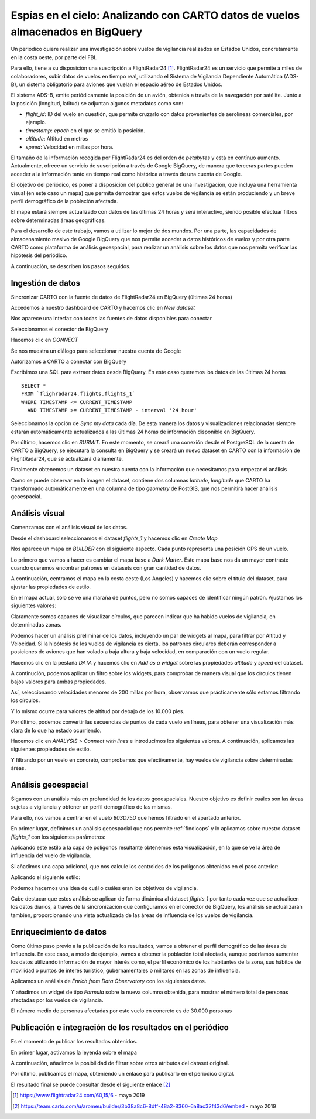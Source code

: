 .. _casouso:

Espías en el cielo: Analizando con CARTO datos de vuelos almacenados en BigQuery
================================================================================

Un periódico quiere realizar una investigación sobre vuelos de vigilancia realizados en Estados Unidos, concretamente en la costa oeste, por parte del FBI.

Para ello, tiene a su disposición una suscripción a FlightRadar24 [#f1]_. FlightRadar24 es un servicio que permite a miles de colaboradores, subir datos de vuelos en tiempo real, utilizando el Sistema de Vigilancia Dependiente Automática (ADS-B), un sistema obligatorio para aviones que vuelan el espacio aéreo de Estados Unidos.

El sistema ADS-B, emite periódicamente la posición de un avión, obtenida a través de la navegación por satélite. Junto a la posición (longitud, latitud) se adjuntan algunos metadatos como son:

- `flight_id`: ID del vuelo en cuestión, que permite cruzarlo con datos provenientes de aerolíneas comerciales, por ejemplo.
- `timestamp`: `epoch` en el que se emitió la posición.
- `altitude`: Altitud en metros
- `speed`: Velocidad en millas por hora.

El tamaño de la información recogida por FlightRadar24 es del orden de `petabytes` y está en contínuo aumento. Actualmente, ofrece un servicio de suscripción a través de Google BigQuery, de manera que terceras partes pueden acceder a la información tanto en tiempo real como histórica a través de una cuenta de Google.

El objetivo del periódico, es poner a disposición del público general de una investigación, que incluya una herramienta visual (en este caso un mapa) que permita demostrar que estos vuelos de vigilancia se están produciendo y un breve perfil demográfico de la población afectada.

El mapa estará siempre actualizado con datos de las últimas 24 horas y será interactivo, siendo posible efectuar filtros sobre determinadas áreas geográficas.

Para el desarrollo de este trabajo, vamos a utilizar lo mejor de dos mundos. Por una parte, las capacidades de almacenamiento masivo de Google BigQuery que nos permite acceder a datos históricos de vuelos y por otra parte CARTO como plataforma de análisis geoespacial, para realizar un análisis sobre los datos que nos permita verificar las hipótesis del periódico.

A continuación, se describen los pasos seguidos.

Ingestión de datos
------------------

Sincronizar CARTO con la fuente de datos de FlightRadar24 en BigQuery (últimas 24 horas)

Accedemos a nuestro dashboard de CARTO y hacemos clic en `New dataset`

.. image:: ../_static/new_dataset.png
  :width: 800
  :alt: Nuevo dataset

Nos aparece una interfaz con todas las fuentes de datos disponibles para conectar

.. image:: ../_static/data_source.png
  :width: 800
  :alt: Fuente de datos

Seleccionamos el conector de BigQuery

.. image:: ../_static/bq01.png
  :width: 800

Hacemos clic en `CONNECT`

.. image:: ../_static/bq02.png
  :width: 800

Se nos muestra un diálogo para seleccionar nuestra cuenta de Google

.. image:: ../_static/bq03.png
  :width: 800

Autorizamos a CARTO a conectar con BigQuery

.. image:: ../_static/bq04.png
  :width: 800

Escribimos una SQL para extraer datos desde BigQuery. En este caso queremos los datos de las últimas 24 horas

::

	SELECT *
	FROM `flighradar24.flights.flights_1`
	WHERE TIMESTAMP <= CURRENT_TIMESTAMP
	  AND TIMESTAMP >= CURRENT_TIMESTAMP - interval '24 hour'

.. image:: ../_static/bq05.png
  :width: 800

Seleccionamos la opción de `Sync my data` cada día. De esta manera los datos y visualizaciones relacionadas siempre estarán automáticamente actualizados a las últimas 24 horas de información disponible en BigQuery.

.. image:: ../_static/bq06.png
  :width: 800

Por último, hacemos clic en `SUBMIT`. En este momento, se creará una conexión desde el PostgreSQL de la cuenta de CARTO a BigQuery, se ejecutará la consulta en BigQuery y se creará un nuevo dataset en CARTO con la información de FlightRadar24, que se actualizará diariamente.

.. image:: ../_static/bq07.png
  :width: 400

Finalmente obtenemos un dataset en nuestra cuenta con la información que necesitamos para empezar el análisis

.. image:: ../_static/bq08.png
  :width: 800

.. image:: ../_static/bq09.png
  :width: 800

Como se puede observar en la imagen el dataset, contiene dos columnas `latitude`, `longitude` que CARTO ha transformado automáticamente en una columna de tipo `geometry` de PostGIS, que nos permitirá hacer análisis geoespacial.


Análisis visual
---------------

Comenzamos con el análisis visual de los datos.

Desde el dashboard seleccionamos el dataset `flights_1` y hacemos clic en `Create Map`

.. image:: ../_static/map01.png
  :width: 800

Nos aparece un mapa en *BUILDER* con el siguiente aspecto. Cada punto representa una posición GPS de un vuelo.

.. image:: ../_static/map02.png
  :width: 800

Lo primero que vamos a hacer es cambiar el mapa base a *Dark Matter*. Este mapa base nos da un mayor contraste cuando queremos encontrar patrones en datasets con gran cantidad de datos.

.. image:: ../_static/map03.png
  :width: 300

.. image:: ../_static/map04.png
  :width: 300

A continuación, centramos el mapa en la costa oeste (Los Angeles) y hacemos clic sobre el título del dataset, para ajustar las propiedades de estilo.

.. image:: ../_static/map05.png
  :width: 400

En el mapa actual, sólo se ve una maraña de puntos, pero no somos capaces de identificar ningún patrón. Ajustamos los siguientes valores:

.. image:: ../_static/map06.png
  :width: 400

Claramente somos capaces de visualizar círculos, que parecen indicar que ha habido vuelos de vigilancia, en determinadas zonas.

.. image:: ../_static/map07.png
  :width: 800

Podemos hacer un análisis preliminar de los datos, incluyendo un par de widgets al mapa, para filtrar por Altitud y Velocidad. Si la hipótesis de los vuelos de vigilancia es cierta, los patrones circulares deberán corresponder a posiciones de aviones que han volado a baja altura y baja velocidad, en comparación con un vuelo regular.

Hacemos clic en la pestaña `DATA` y hacemos clic en `Add as a widget` sobre las propiedades `altitude` y `speed` del dataset.

.. image:: ../_static/map08.png
  :width: 400

A continución, podemos aplicar un filtro sobre los widgets, para comprobar de manera visual que los círculos tienen bajos valores para ambas propiedades.

Así, seleccionando velocidades menores de 200 millas por hora, observamos que prácticamente sólo estamos filtrando los círculos.

.. image:: ../_static/map09.png
  :width: 800

Y lo mismo ocurre para valores de altitud por debajo de los 10.000 pies.

.. image:: ../_static/map10.png
  :width: 800

Por último, podemos convertir las secuencias de puntos de cada vuelo en líneas, para obtener una visualización más clara de lo que ha estado ocurriendo.

.. image:: ../_static/map11.png
  :width: 400

Hacemos clic en `ANALYSIS` > `Connect with lines` e introducimos los siguientes valores. A continuación, aplicamos las siguientes propiedades de estilo.

.. image:: ../_static/map12.png
  :width: 400

Y filtrando por un vuelo en concreto, comprobamos que efectivamente, hay vuelos de vigilancia sobre determinadas áreas.

.. image:: ../_static/map13.png
  :width: 800

Análisis geoespacial
--------------------

Sigamos con un análisis más en profundidad de los datos geoespaciales. Nuestro objetivo es definir cuáles son las áreas sujetas a vigilancia y obtener un perfil demográfico de las mismas.

Para ello, nos vamos a centrar en el vuelo `803D75D` que hemos filtrado en el apartado anterior.

En primer lugar, definimos un análisis geoespacial que nos permite :ref:`findloops` y lo aplicamos sobre nuestro dataset `flights_1` con los siguientes parámetros:

.. image:: ../_static/anal01.png
  :width: 400

Aplicando este estilo a la capa de polígonos resultante obtenemos esta visualización, en la que se ve la área de influencia del vuelo de vigilancia.

.. image:: ../_static/anal02.png
  :width: 400

.. image:: ../_static/anal03.png
  :width: 800

Si añadimos una capa adicional, que nos calcule los centroides de los polígonos obtenidos en el paso anterior:

.. image:: ../_static/anal04.png
  :width: 400

Aplicando el siguiente estilo:

.. image:: ../_static/anal05.png
  :width: 400

Podemos hacernos una idea de cuál o cuáles eran los objetivos de vigilancia.

.. image:: ../_static/anal06.png
  :width: 400

.. image:: ../_static/anal07.png
  :width: 400

Cabe destacar que estos análisis se aplican de forma dinámica al dataset `flights_1` por tanto cada vez que se actualicen los datos diarios, a través de la sincronización que configuramos en el conector de BigQuery, los análisis se actualizarán también, proporcionando una vista actualizada de las áreas de influencia de los vuelos de vigilancia.

Enriquecimiento de datos
------------------------

Como último paso previo a la publicación de los resultados, vamos a obtener el perfil demográfico de las áreas de influencia. En este caso, a modo de ejemplo, vamos a obtener la población total afectada, aunque podríamos aumentar los datos utilizando información de mayor interés como, el perfil económico de los habitantes de la zona, sus hábitos de movilidad o puntos de interés turístico, gubernamentales o militares en las zonas de influencia.

Aplicamos un análisis de `Enrich from Data Observatory` con los siguientes datos.

.. image:: ../_static/en01.png
  :width: 400

Y añadimos un widget de tipo `Formula` sobre la nueva columna obtenida, para mostrar el número total de personas afectadas por los vuelos de vigilancia.

.. image:: ../_static/en02.png
  :width: 800

.. image:: ../_static/en03.png
  :width: 400

El número medio de personas afectadas por este vuelo en concreto es de 30.000 personas

.. image:: ../_static/en04.png
  :width: 800


Publicación e integración de los resultados en el periódico
-----------------------------------------------------------

Es el momento de publicar los resultados obtenidos.

En primer lugar, activamos la leyenda sobre el mapa

.. image:: ../_static/pub01.png
  :width: 400

A continuación, añadimos la posibilidad de filtrar sobre otros atributos del dataset original.

.. image:: ../_static/pub02.png
  :width: 400

Por último, publicamos el mapa, obteniendo un enlace para publicarlo en el periódico digital.

.. image:: ../_static/pub03.png
  :width: 800

El resultado final se puede consultar desde el siguiente enlace [#f2]_

.. image:: ../_static/pub04.png
  :width: 800

.. [#f1] https://www.flightradar24.com/60,15/6 - mayo 2019
.. [#f2] https://team.carto.com/u/aromeu/builder/3b38a8c6-8dff-48a2-8360-6a8ac32f43d6/embed - mayo 2019